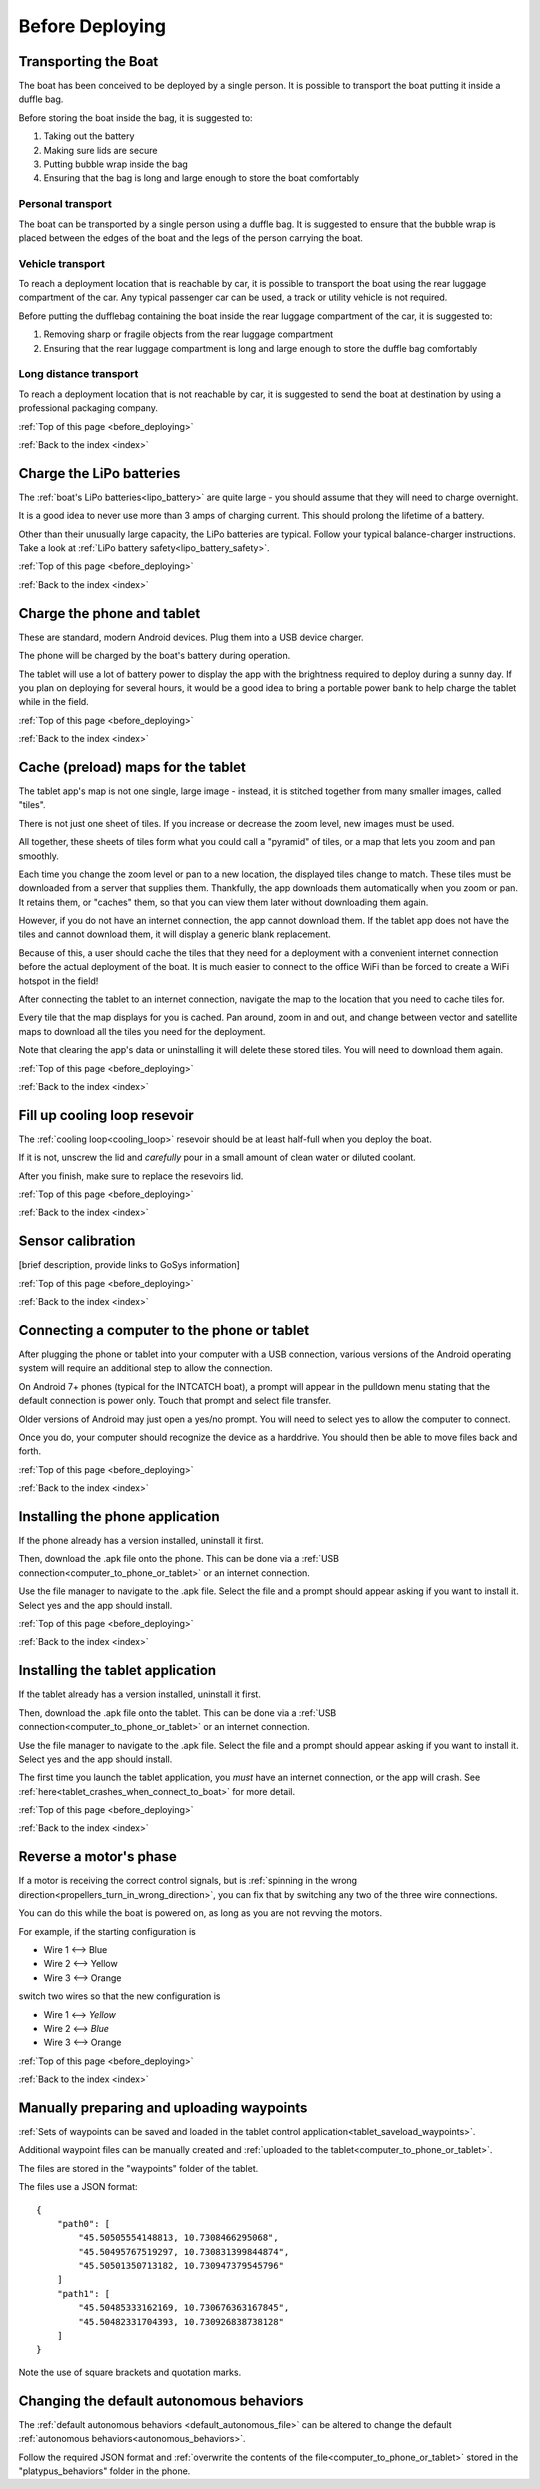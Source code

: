 .. _before_deploying:

Before Deploying
================

.. _transporting_the_boat:

Transporting the Boat
---------------------

The boat has been conceived to be deployed by a single person.
It is possible to transport the boat putting it inside a duffle bag.

Before storing the boat inside the bag, it is suggested to:

#. Taking out the battery
#. Making sure lids are secure
#. Putting bubble wrap inside the bag
#. Ensuring that the bag is long and large enough to store the boat comfortably

.. image:: _static/images/transportation/bubble-wrap.jpg
   :height: 480px
   :align: center


Personal transport
^^^^^^^^^^^^^^^^^^

The boat can be transported by a single person using a duffle bag. It is suggested to
ensure that the bubble wrap is placed between the edges of the boat and the
legs of the person carrying the boat.

.. image:: _static/images/transportation/single_person_dufflebag.jpg
   :height: 480px
   :align: center
   
Vehicle transport
^^^^^^^^^^^^^^^^^^

To reach a deployment location that is reachable by car, it is possible to transport the boat using
the rear luggage compartment of the car.
Any typical passenger car can be used, a track or utility vehicle is not required.

Before putting the dufflebag containing the boat inside the rear luggage compartment of the car,
it is suggested to:

#. Removing sharp or fragile objects from the rear luggage compartment
#. Ensuring that the rear luggage compartment is long and large enough to store the duffle bag comfortably

.. image:: _static/images/transportation/luggage_compartment.jpg
   :height: 480px
   :align: center

.. image:: _static/images/transportation/vehicle_transport.jpg
   :height: 480px   
   :align: center

   
Long distance transport
^^^^^^^^^^^^^^^^^^^^^^^

To reach a deployment location that is not reachable by car, it is suggested to send the boat at destination
by using a professional packaging company.

:ref:`Top of this page <before_deploying>`

:ref:`Back to the index <index>`

.. _charge_the_battery:

Charge the LiPo batteries
-------------------------

The :ref:`boat's LiPo batteries<lipo_battery>` are quite large - you should assume that they will need to charge overnight.

It is a good idea to never use more than 3 amps of charging current. This should prolong the lifetime of a battery.

Other than their unusually large capacity, the LiPo batteries are typical. 
Follow your typical balance-charger instructions.
Take a look at :ref:`LiPo battery safety<lipo_battery_safety>`.

.. raw:: html

   <video width="640" height="480" style="display:block; margin: 0 auto;" controls muted> 
     <source src="_static/videos/charge_battery.mp4" type="video/mp4"/>
     Your browser does not support the video tag.
   </video>

:ref:`Top of this page <before_deploying>`

:ref:`Back to the index <index>`

Charge the phone and tablet
---------------------------

These are standard, modern Android devices. Plug them into a USB device charger.

The phone will be charged by the boat's battery during operation.

The tablet will use a lot of battery power to display the app with the brightness required to deploy during a sunny day.
If you plan on deploying for several hours, 
it would be a good idea to bring a portable power bank to help charge the tablet while in the field.

:ref:`Top of this page <before_deploying>`

:ref:`Back to the index <index>`

.. _cache_map_tiles:

Cache (preload) maps for the tablet
-----------------------------------

The tablet app's map is not one single, large image - instead, it is stitched together from many smaller images, called "tiles".

There is not just one sheet of tiles. If you increase or decrease the zoom level, new images must be used.

All together, these sheets of tiles form what you could call a "pyramid" of tiles, or a map that lets you zoom and pan smoothly.

Each time you change the zoom level or pan to a new location, the displayed tiles change to match.
These tiles must be downloaded from a server that supplies them.
Thankfully, the app downloads them automatically when you zoom or pan.
It retains them, or "caches" them, so that you can view them later without downloading them again.

However, if you do not have an internet connection, the app cannot download them.
If the tablet app does not have the tiles and cannot download them, 
it will display a generic blank replacement.

.. image:: _static/images/cached_vs_not_cached_map_vectored.jpg
   :height: 480px
   :align: center

.. image:: _static/images/cached_vs_not_cached_map_satellite.jpg
   :height: 480px
   :align: center

Because of this, a user should cache the tiles that they need for a deployment
with a convenient internet connection before the actual deployment of the boat.
It is much easier to connect to the office WiFi than be forced to create a WiFi hotspot in the field!

After connecting the tablet to an internet connection, 
navigate the map to the location that you need to cache tiles for.

Every tile that the map displays for you is cached.
Pan around, zoom in and out, and change between vector and satellite maps
to download all the tiles you need for the deployment.

Note that clearing the app's data or uninstalling it will delete these
stored tiles. You will need to download them again.

:ref:`Top of this page <before_deploying>`

:ref:`Back to the index <index>`

.. _filling_the_cooling_loop:

Fill up cooling loop resevoir
-----------------------------

The :ref:`cooling loop<cooling_loop>` resevoir should be at least
half-full when you deploy the boat.

If it is not, unscrew the lid and *carefully* pour in a small amount
of clean water or diluted coolant.

After you finish, make sure to replace the resevoirs lid.

:ref:`Top of this page <before_deploying>`

:ref:`Back to the index <index>`

.. _bluebox_sensor_calibration:

Sensor calibration
------------------
[brief description, provide links to GoSys information]

:ref:`Top of this page <before_deploying>`

:ref:`Back to the index <index>`

.. _computer_to_phone_or_tablet:

Connecting a computer to the phone or tablet
--------------------------------------------

After plugging the phone or tablet into your computer with a USB connection,
various versions of the Android operating system will require an additional step
to allow the connection.

On Android 7+ phones (typical for the INTCATCH boat), a prompt will appear
in the pulldown menu stating that the default connection is power only.
Touch that prompt and select file transfer.

Older versions of Android may just open a yes/no prompt.
You will need to select yes to allow the computer to connect.

Once you do, your computer should recognize the device as a harddrive.
You should then be able to move files back and forth.

:ref:`Top of this page <before_deploying>`

:ref:`Back to the index <index>`

.. _install_phone_app:

Installing the phone application
--------------------------------

If the phone already has a version installed, uninstall it first.

Then, download the .apk file onto the phone.
This can be done via a :ref:`USB connection<computer_to_phone_or_tablet>`
or an internet connection.

Use the file manager to navigate to the .apk file.
Select the file and a prompt should appear asking if you want to install it.
Select yes and the app should install.

:ref:`Top of this page <before_deploying>`

:ref:`Back to the index <index>`

.. _install_tablet_app:

Installing the tablet application
---------------------------------

If the tablet already has a version installed, uninstall it first.

Then, download the .apk file onto the tablet.
This can be done via a :ref:`USB connection<computer_to_phone_or_tablet>`
or an internet connection.

Use the file manager to navigate to the .apk file.
Select the file and a prompt should appear asking if you want to install it.
Select yes and the app should install.

The first time you launch the tablet application, you *must*
have an internet connection, or the app will crash.
See :ref:`here<tablet_crashes_when_connect_to_boat>` for more detail.

:ref:`Top of this page <before_deploying>`

:ref:`Back to the index <index>`

.. _switch_motor_phase:

Reverse a motor's phase
-----------------------
If a motor is receiving the correct control signals, but is
:ref:`spinning in the wrong direction<propellers_turn_in_wrong_direction>`,
you can fix that by switching any two of the three wire connections.

You can do this while the boat is powered on, as long as you are not revving the motors.

For example, if the starting configuration is

* Wire 1 <--> Blue
* Wire 2 <--> Yellow
* Wire 3 <--> Orange

switch two wires so that the new configuration is

* Wire 1 <--> *Yellow*
* Wire 2 <--> *Blue*
* Wire 3 <--> Orange

.. image:: _static/images/motor_wires.jpg
   :alt: motor wires
   :height: 480px
   :align: center   

:ref:`Top of this page <before_deploying>`

:ref:`Back to the index <index>`

.. _manually_preparing_paths:

Manually preparing and uploading waypoints
------------------------------------------

:ref:`Sets of waypoints can be saved and loaded in the tablet control application<tablet_saveload_waypoints>`.

Additional waypoint files can be manually created and :ref:`uploaded to the tablet<computer_to_phone_or_tablet>`.

The files are stored in the "waypoints" folder of the tablet.

The files use a JSON format::

  {
      "path0": [
          "45.50505554148813, 10.7308466295068",
          "45.50495767519297, 10.730831399844874",
          "45.50501350713182, 10.730947379545796"
      ]
      "path1": [
          "45.50485333162169, 10.730676363167845",
          "45.50482331704393, 10.730926838738128"
      ]
  }

Note the use of square brackets and quotation marks.


.. _default_autonomous_behaviors:

Changing the default autonomous behaviors
-----------------------------------------

The :ref:`default autonomous behaviors <default_autonomous_file>`
can be altered to change the default :ref:`autonomous behaviors<autonomous_behaviors>`.

Follow the required JSON format and 
:ref:`overwrite the contents of the file<computer_to_phone_or_tablet>`
stored in the "platypus_behaviors" folder in the phone.
